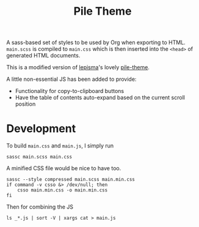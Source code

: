 #+title: Pile Theme
#+property: header-args:shell :tangle build.sh :shebang "#!/usr/bin/env bash" :comments none

A sass-based set of styles to be used by Org when exporting to HTML.
=main.scss= is compiled to =main.css= which is then inserted into the ~<head>~ of
generated HTML documents.

This is a modified version of [[https://lepisma.xyz/][lepisma]]'s lovely [[https://github.com/lepisma/pile-theme][pile-theme]].

A little non-essential JS has been added to provide:
+ Functionality for copy-to-clipboard buttons
+ Have the table of contents auto-expand based on the current scroll position

* Development
To build =main.css= and =main.js=, I simply run

#+begin_src shell
sassc main.scss main.css
#+end_src

A minified CSS file would be nice to have too.
#+begin_src shell
sassc --style compressed main.scss main.min.css
if command -v csso &> /dev/null; then
    csso main.min.css -o main.min.css
fi
#+end_src

#+RESULTS:

Then for combining the JS

#+begin_src shell
ls _*.js | sort -V | xargs cat > main.js
#+end_src

